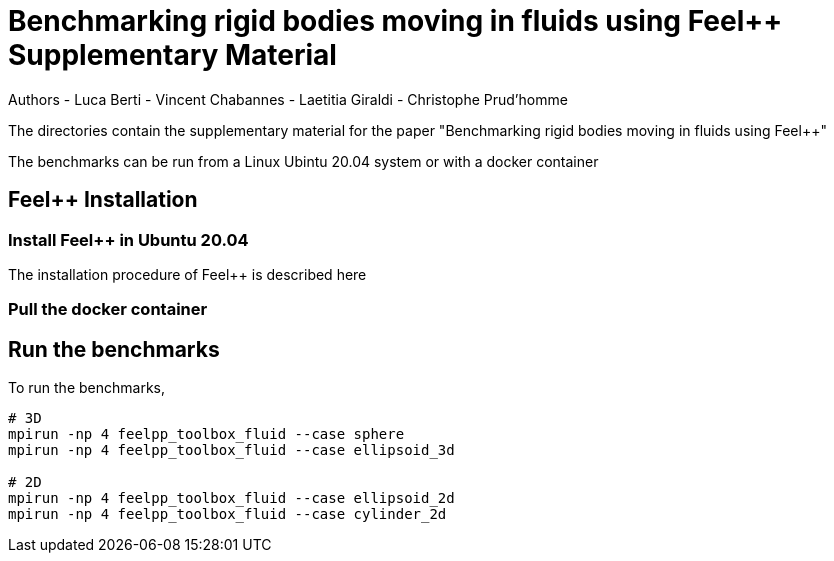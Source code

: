 :feelpp: Feel++
= Benchmarking rigid bodies moving in fluids using {feelpp} Supplementary Material

Authors
- Luca Berti
- Vincent Chabannes
- Laetitia Giraldi 
- Christophe Prud'homme

The directories contain the supplementary material for the paper
"Benchmarking rigid bodies moving in fluids using {feelpp}"

The benchmarks can be run from a Linux Ubintu 20.04 system or with a docker container

## {feelpp} Installation

### Install {feelpp} in Ubuntu 20.04

The installation procedure of {feelpp} is described here

### Pull the docker container

## Run the benchmarks

To run the benchmarks,

[source,sh]
----
# 3D 
mpirun -np 4 feelpp_toolbox_fluid --case sphere
mpirun -np 4 feelpp_toolbox_fluid --case ellipsoid_3d

# 2D
mpirun -np 4 feelpp_toolbox_fluid --case ellipsoid_2d
mpirun -np 4 feelpp_toolbox_fluid --case cylinder_2d
----
